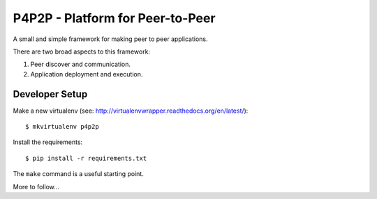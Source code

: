 P4P2P - Platform for Peer-to-Peer
=================================

A small and simple framework for making peer to peer applications.

There are two broad aspects to this framework:

1. Peer discover and communication.
2. Application deployment and execution.

Developer Setup
+++++++++++++++

Make a new virtualenv (see:
http://virtualenvwrapper.readthedocs.org/en/latest/)::

    $ mkvirtualenv p4p2p

Install the requirements::

    $ pip install -r requirements.txt

The ``make`` command is a useful starting point.

More to follow...
